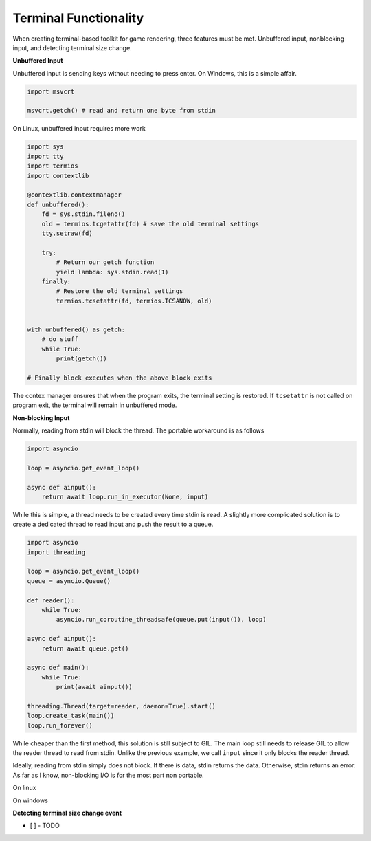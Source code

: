Terminal Functionality
======================

When creating terminal-based toolkit for game rendering, three features
must be met. Unbuffered input, nonblocking input, and detecting terminal size
change.

**Unbuffered Input**

Unbuffered input is sending keys without needing to press enter. On Windows, this
is a simple affair.


.. code-block:: python
    
    import msvcrt

    msvcrt.getch() # read and return one byte from stdin

On Linux, unbuffered input requires more work

.. code-block:: python

    import sys
    import tty
    import termios
    import contextlib

    @contextlib.contextmanager
    def unbuffered():
        fd = sys.stdin.fileno()
        old = termios.tcgetattr(fd) # save the old terminal settings
        tty.setraw(fd)

        try:
            # Return our getch function
            yield lambda: sys.stdin.read(1)
        finally:
            # Restore the old terminal settings
            termios.tcsetattr(fd, termios.TCSANOW, old)


    with unbuffered() as getch:
        # do stuff
        while True:
            print(getch())
    
    # Finally block executes when the above block exits

The contex manager ensures that when the program exits, the terminal setting is
restored. If ``tcsetattr`` is not called on program exit, the terminal will remain in unbuffered mode.

**Non-blocking Input**

Normally, reading from stdin will block the thread. The portable workaround is as follows

.. code-block:: python3
    
    import asyncio

    loop = asyncio.get_event_loop()

    async def ainput():
        return await loop.run_in_executor(None, input)

While this is simple, a thread needs to be created every time stdin is read. 
A slightly more complicated solution is to create a dedicated thread to read input
and push the result to a queue.

.. code-block:: python3

    import asyncio
    import threading

    loop = asyncio.get_event_loop()
    queue = asyncio.Queue()

    def reader():
        while True:
            asyncio.run_coroutine_threadsafe(queue.put(input()), loop)
    
    async def ainput():
        return await queue.get()
    
    async def main():
        while True:
            print(await ainput())

    threading.Thread(target=reader, daemon=True).start()
    loop.create_task(main())
    loop.run_forever()

While cheaper than the first method, this solution is still subject to GIL. The
main loop still needs to release GIL to allow the reader thread to read from stdin.
Unlike the previous example, we call ``input`` since it only blocks the reader thread.


Ideally, reading from stdin simply does not block. If there is data, stdin returns the data.
Otherwise, stdin returns an error. As far as I know, non-blocking I/O is for the most part non portable.

On linux

.. code-blocks: python3
    
    # TODO
    pass

On windows

.. code-blocks: python3

    # TODO
    pass


**Detecting terminal size change event**

* [ ] - TODO